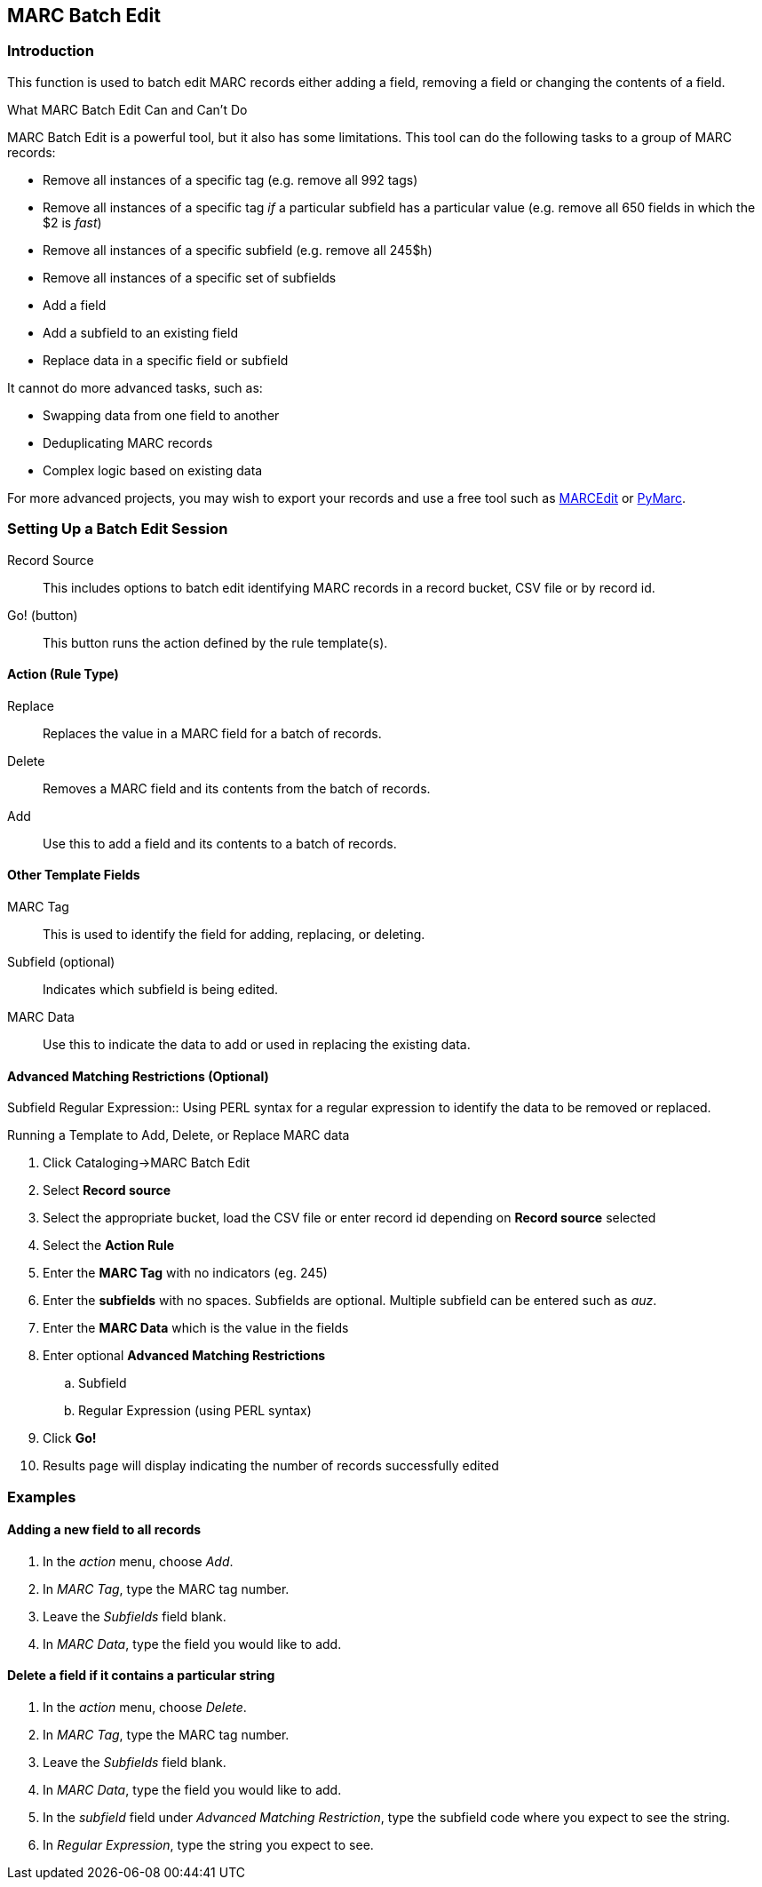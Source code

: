 == MARC Batch Edit ==

=== Introduction ===

This function is used to batch edit MARC records either adding a field, removing a field or changing the contents of a field. 

.What MARC Batch Edit Can and Can't Do
**************************************
MARC Batch Edit is a powerful tool, but it also has some limitations.
This tool can do the following tasks to a group of MARC records:

* Remove all instances of a specific tag (e.g. remove all 992 tags)
* Remove all instances of a specific tag _if_ a particular subfield
has a particular value (e.g. remove all 650 fields in which the $2
is _fast_)
* Remove all instances of a specific subfield (e.g. remove all 245$h)
* Remove all instances of a specific set of subfields
* Add a field
* Add a subfield to an existing field
* Replace data in a specific field or subfield

It cannot do more advanced tasks, such as:

* Swapping data from one field to another
* Deduplicating MARC records
* Complex logic based on existing data

For more advanced projects, you may wish to export your records and
use a free tool such as http://marcedit.reeset.net/[MARCEdit] or
https://github.com/edsu/pymarc[PyMarc].

**************************************

=== Setting Up a Batch Edit Session ===

Record Source::
This includes options to batch edit identifying MARC records in a record bucket, CSV file or by record id.

Go! (button)::
This button runs the action defined by the rule template(s).

==== Action (Rule Type) ====
Replace::
Replaces the value in a MARC field for a batch of records.
Delete::
Removes a MARC field and its contents from the batch of records.
Add::
Use this to add a field and its contents to a batch of records.

==== Other Template Fields ====
MARC Tag::
This is used to identify the field for adding, replacing, or deleting.
Subfield (optional)::
Indicates which subfield is being edited.
MARC Data::
Use this to indicate the data to add or used in replacing the existing data.

==== Advanced Matching Restrictions (Optional) ====
Subfield
Regular Expression::
Using PERL syntax for a regular expression to identify the data to be removed or replaced.

.Running a Template to Add, Delete, or Replace MARC data
. Click Cataloging->MARC Batch Edit
. Select *Record source*
. Select the appropriate bucket, load the CSV file or enter record id depending on *Record source* selected
. Select the *Action Rule*
. Enter the *MARC Tag* with no indicators (eg. 245)
. Enter the *subfields* with no spaces.  Subfields are optional. Multiple subfield can be entered such as _auz_.
. Enter the *MARC Data* which is the value in the fields
. Enter optional *Advanced Matching Restrictions*
.. Subfield
.. Regular Expression (using PERL syntax)
. Click *Go!*
. Results page will display indicating the number of records successfully edited

=== Examples ===

==== Adding a new field to all records ====

. In the _action_ menu, choose _Add_.
. In _MARC Tag_, type the MARC tag number.
. Leave the _Subfields_ field blank.
. In _MARC Data_, type the field you would like to add.

==== Delete a field if it contains a particular string ====

. In the _action_ menu, choose _Delete_.
. In _MARC Tag_, type the MARC tag number.
. Leave the _Subfields_ field blank.
. In _MARC Data_, type the field you would like to add.
. In the _subfield_ field under _Advanced Matching Restriction_, type the subfield code where you expect to see the string.
. In _Regular Expression_, type the string you expect to see.


